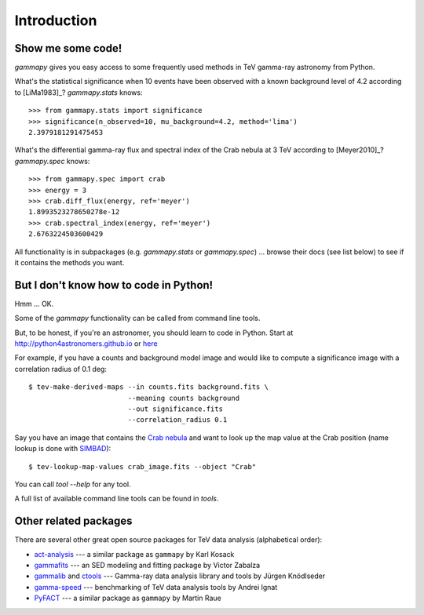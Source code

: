 .. _introduction:

Introduction
============

Show me some code!
------------------

`gammapy` gives you easy access to some frequently used methods in TeV gamma-ray astronomy from Python.

What's the statistical significance when 10 events have been observed with a known background level of 4.2
according to [LiMa1983]_?
`gammapy.stats` knows::

   >>> from gammapy.stats import significance
   >>> significance(n_observed=10, mu_background=4.2, method='lima')
   2.3979181291475453

What's the differential gamma-ray flux and spectral index of the Crab nebula at 3 TeV
according to [Meyer2010]_?
`gammapy.spec` knows::

   >>> from gammapy.spec import crab
   >>> energy = 3
   >>> crab.diff_flux(energy, ref='meyer')
   1.8993523278650278e-12
   >>> crab.spectral_index(energy, ref='meyer')
   2.6763224503600429

All functionality is in subpackages (e.g. `gammapy.stats` or `gammapy.spec`) ...
browse their docs (see list below) to see if it contains the methods you want.

But I don't know how to code in Python!
---------------------------------------

Hmm ... OK.

Some of the `gammapy` functionality can be called from command line tools.

But, to be honest, if you're an astronomer, you should learn to code in Python.
Start at http://python4astronomers.github.io or `here <http://www.astropy.org>`_  

For example, if you have a counts and background model image and would like to compute
a significance image with a correlation radius of 0.1 deg::

   $ tev-make-derived-maps --in counts.fits background.fits \
                           --meaning counts background
                           --out significance.fits
                           --correlation_radius 0.1

Say you have an image that contains the
`Crab nebula <http://en.wikipedia.org/wiki/Crab_Nebula>`_
and want to look up the map value at the Crab position 
(name lookup is done with `SIMBAD <http://simbad.u-strasbg.fr/simbad/>`_)::

   $ tev-lookup-map-values crab_image.fits --object "Crab"

You can call `tool --help` for any tool.

A full list of available command line tools can be found in `tools`.

Other related packages
----------------------

There are several other great open source packages for
TeV data analysis (alphabetical order):

* `act-analysis`_ --- a similar package as ``gammapy`` by Karl Kosack
* `gammafits`_ --- an SED modeling and fitting package by Victor Zabalza
* `gammalib`_ and `ctools`_ --- Gamma-ray data analysis library and tools by Jürgen Knödlseder
* `gamma-speed`_ --- benchmarking of TeV data analysis tools by Andrei Ignat
* `PyFACT`_ --- a similar package as ``gammapy`` by Martin Raue

.. _act-analysis: https://bitbucket.org/kosack/act-analysis
.. _PyFACT: http://pyfact.readthedocs.org
.. _gammafits: https://github.com/zblz/gammafits
.. _GammaLib: http://gammalib.sourceforge.net
.. _ctools: http://cta.irap.omp.eu/ctools/
.. _gamma-speed: https://github.com/gammapy/gamma-speed
